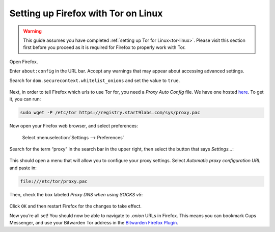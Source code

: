 .. _firefox-tor-linux:

************************************
Setting up Firefox with Tor on Linux
************************************

.. warning::
  This guide assumes you have completed :ref:`setting up Tor for Linux<tor-linux>`. Please visit this section first before you proceed as it is required for Firefox to properly work with Tor.

Open Firefox.

Enter ``about:config`` in the URL bar. Accept any warnings that may appear about accessing advanced settings.

Search for ``dom.securecontext.whitelist_onions`` and set the value to ``true``.

.. figure:: /_static/images/tor/firefox_whitelist.png
  :width: 80%
  :alt: Firefox whitelist onions screenshot

Next, in order to tell Firefox which urls to use Tor for, you need a `Proxy Auto Config` file. We have one hosted `here <https://registry.start9labs.com/sys/proxy.pac>`_. To get it, you can run:

.. code-block::

  sudo wget -P /etc/tor https://registry.start9labs.com/sys/proxy.pac

Now open your Firefox web browser, and select preferences:

.. figure:: /_static/images/tor/firefox_preferences.png
  :width: 80%
  :alt: Firefox preferences screenshot

  Select :menuselection:`Settings --> Preferences`

Search for the term “proxy” in the search bar in the upper right, then select the button that says `Settings…`:

.. figure:: /_static/images/tor/firefox_search.png
  :width: 80%
  :alt: Firefox search screenshot

This should open a menu that will allow you to configure your proxy settings. Select `Automatic proxy configuration URL` and paste in:

.. code-block::

  file:///etc/tor/proxy.pac

Then, check the box labeled `Proxy DNS when using SOCKS v5`:

.. figure:: /_static/images/tor/firefox_proxy.png
  :width: 80%
  :alt: Firefox proxy settings screenshot

Click ``OK`` and then restart Firefox for the changes to take effect.

Now you’re all set! You should now be able to navigate to `.onion` URLs in Firefox. This means you can bookmark Cups Messenger, and use your Bitwarden Tor address in the `Bitwarden Firefox Plugin <https://addons.mozilla.org/en-US/firefox/addon/bitwarden-password-manager/>`_.